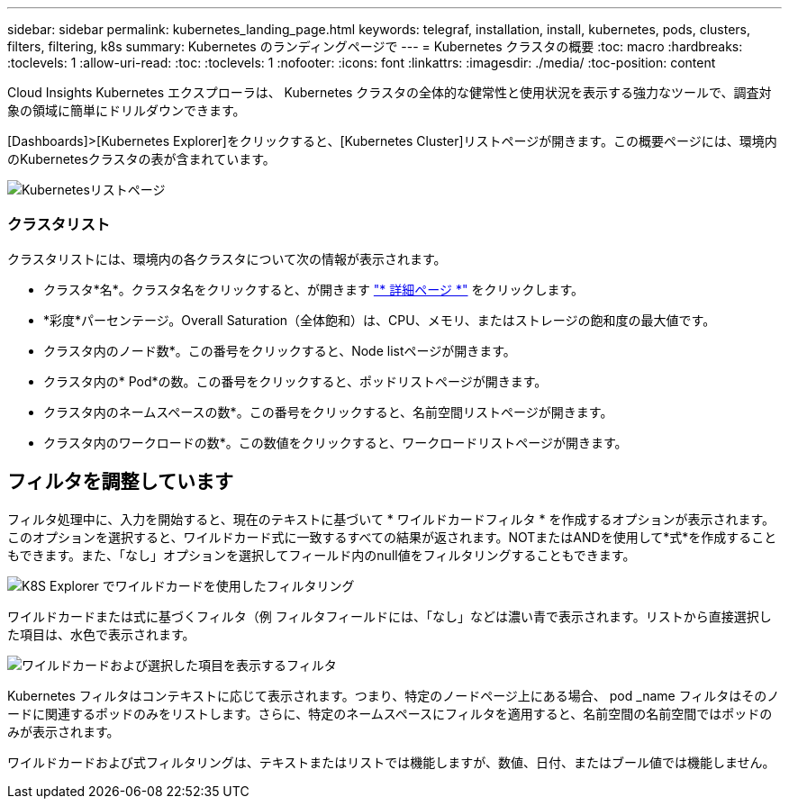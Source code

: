 ---
sidebar: sidebar 
permalink: kubernetes_landing_page.html 
keywords: telegraf, installation, install, kubernetes, pods, clusters, filters, filtering, k8s 
summary: Kubernetes のランディングページで 
---
= Kubernetes クラスタの概要
:toc: macro
:hardbreaks:
:toclevels: 1
:allow-uri-read: 
:toc: 
:toclevels: 1
:nofooter: 
:icons: font
:linkattrs: 
:imagesdir: ./media/
:toc-position: content


[role="lead"]
Cloud Insights Kubernetes エクスプローラは、 Kubernetes クラスタの全体的な健常性と使用状況を表示する強力なツールで、調査対象の領域に簡単にドリルダウンできます。

[Dashboards]>[Kubernetes Explorer]をクリックすると、[Kubernetes Cluster]リストページが開きます。この概要ページには、環境内のKubernetesクラスタの表が含まれています。

image:Kubernetes_List_Page_new.png["Kubernetesリストページ"]



=== クラスタリスト

クラスタリストには、環境内の各クラスタについて次の情報が表示されます。

* クラスタ*名*。クラスタ名をクリックすると、が開きます link:kubernetes_cluster_detail.html["* 詳細ページ *"] をクリックします。
* *彩度*パーセンテージ。Overall Saturation（全体飽和）は、CPU、メモリ、またはストレージの飽和度の最大値です。
* クラスタ内のノード数*。この番号をクリックすると、Node listページが開きます。
* クラスタ内の* Pod*の数。この番号をクリックすると、ポッドリストページが開きます。
* クラスタ内のネームスペースの数*。この番号をクリックすると、名前空間リストページが開きます。
* クラスタ内のワークロードの数*。この数値をクリックすると、ワークロードリストページが開きます。




== フィルタを調整しています

フィルタ処理中に、入力を開始すると、現在のテキストに基づいて * ワイルドカードフィルタ * を作成するオプションが表示されます。このオプションを選択すると、ワイルドカード式に一致するすべての結果が返されます。NOTまたはANDを使用して*式*を作成することもできます。また、「なし」オプションを選択してフィールド内のnull値をフィルタリングすることもできます。

image:Filter_Kubernetes_Explorer.png["K8S Explorer でワイルドカードを使用したフィルタリング"]

ワイルドカードまたは式に基づくフィルタ（例 フィルタフィールドには、「なし」などは濃い青で表示されます。リストから直接選択した項目は、水色で表示されます。

image:Filter_Kubernetes_Explorer_2.png["ワイルドカードおよび選択した項目を表示するフィルタ"]

Kubernetes フィルタはコンテキストに応じて表示されます。つまり、特定のノードページ上にある場合、 pod _name フィルタはそのノードに関連するポッドのみをリストします。さらに、特定のネームスペースにフィルタを適用すると、名前空間の名前空間ではポッドのみが表示されます。

ワイルドカードおよび式フィルタリングは、テキストまたはリストでは機能しますが、数値、日付、またはブール値では機能しません。
